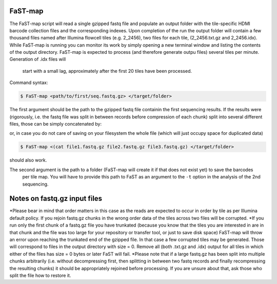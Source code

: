 ===============================================
FaST-map
===============================================

The FaST-map script will read a single gzipped fastq file and populate an output folder with the tile-specific
HDMI barcode collection files and the corresponding indexes.
Upon completion of the run the output folder will contain a few thousand files named after Illumina flowcell tiles
(e.g. 2_2456), two files for each tile, (2_2456.txt.gz and 2_2456.idx). While FaST-map is running you can monitor 
its work by simply opening a new terminal window and listing the contents of the output directory. FaST-map is 
expected to process (and therefore generate outpu files) several tiles per minute. Generation of .idx files will
 start with a small lag, approximately after the first 20 tiles have been processed.
 
Command syntax:

.. code-block:: bash

   $ FaST-map <path/to/first/seq.fastq.gz> </target/folder>

The first argument should be the path to the gzipped fastq file containin the first sequencing results. 
If the results were (rigorously, i.e. the fastq file was split in between records before compression of each chunk)
split into several different files, those can be simply concatenated by:

.. code-block:: bash
    $ cat file1.fastq.gz file2.fastq.gz file3.fastq.gz > big.file.fastq.gz

or, in case you do not care of saving on your filesystem the whole file (which will just occupy space for duplicated
data)

.. code-block:: bash

   $ FaST-map <(cat file1.fastq.gz file2.fastq.gz file3.fastq.gz) </target/folder>
   
should also work.
    
The second argument is the path to a folder (FaST-map will create it if that does not exist yet) to save the barcodes
 per tile map. You will have to provide this path to FaST as an argument to the ``-t`` option in the analysis of the 
 2nd sequencing.

================
Notes on fastq.gz input files
================
    
*Please bear in mind that order matters in this case as the reads are expected to occur in order by tile as per 
Illumina default policy. If you rejoin fastq.gz chunks in the wrong order data of the tiles across two files will
be corrupted.
*If you run only the first chunk of a fastq.gz file you have trunkated (because you know that the tiles you are 
interested in are in that chunk and the file was too large for your repository or transfer tool, or just to save disk 
space) FaST-map will throw an error upon reaching the trunkated end of the gzipped file. In that case a few corrupted 
tiles may be generated. Those will correspond to files in the output directory with size = 0. Remove all (both .txt.gz 
and .idx) output for all tiles in which either of the files has size = 0 bytes or later FaST will fail.
*Please note that if a large fastq.gz has been split into multiple chunks arbitrarily (i.e. without decompressing 
first, then splitting in between two fastq records and finally recompressing the resulting chunks) it should be 
appropriately rejoined before processing. If you are unsure about that, ask those who split the file how to 
restore it.


